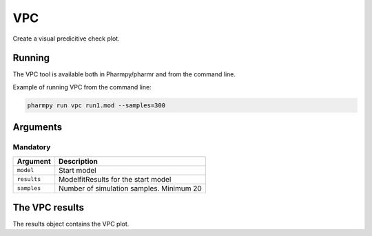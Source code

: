 .. _vpc:

===
VPC
===

Create a visual predicitive check plot.

~~~~~~~
Running
~~~~~~~

The VPC tool is available both in Pharmpy/pharmr and from the command line.

.. pharmpy-code::

    from pharmpy.modeling import read_model
    from pharmpy.tools import read_modelfit_results, run_ruvsearch

    model = read_model('path/to/model')
    model_results = read_modelfit_results('path/to/model')
    res = run_vpc(model=model, results=model_results, samples=300)

Example of running VPC from the command line:

.. code::

    pharmpy run vpc run1.mod --samples=300

~~~~~~~~~
Arguments
~~~~~~~~~

Mandatory
---------

+---------------------------------------------------+-----------------------------------------------------------------------------------------+
| Argument                                          | Description                                                                             |
+===================================================+=========================================================================================+
| ``model``                                         | Start model                                                                             |
+---------------------------------------------------+-----------------------------------------------------------------------------------------+
| ``results``                                       | ModelfitResults for the start model                                                     |
+---------------------------------------------------+-----------------------------------------------------------------------------------------+
| ``samples``                                       | Number of simulation samples. Minimum 20                                                |
+---------------------------------------------------+-----------------------------------------------------------------------------------------+


~~~~~~~~~~~~~~~
The VPC results
~~~~~~~~~~~~~~~

The results object contains the VPC plot.


.. pharmpy-execute::
    :hide-code:

    from pharmpy.workflows.results import read_results
    res = read_results('tests/testdata/results/vpc_results.json')
    res.plot
